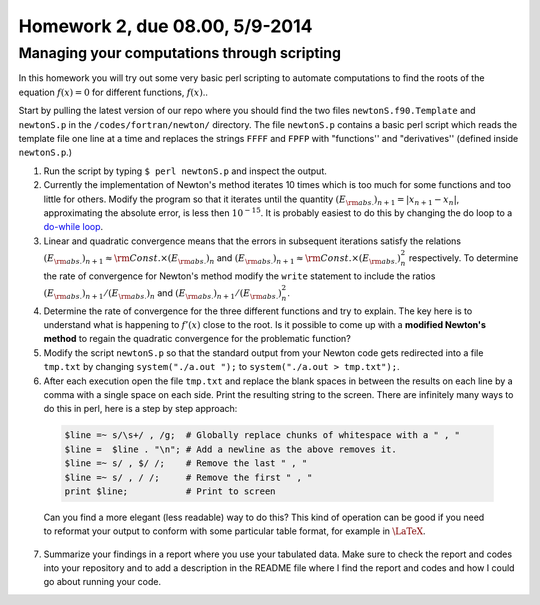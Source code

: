 .. -*- rst -*- -*- restructuredtext -*-

===============================
Homework 2, due 08.00, 5/9-2014
===============================

Managing your computations through scripting
--------------------------------------------

In this homework you will try out some very basic perl scripting to automate computations to find the roots of the equation :math:`f(x)=0` for different functions, :math:`f(x)`.. 

Start by pulling the latest version of our repo where you should find the two files ``newtonS.f90.Template`` and ``newtonS.p`` in the ``/codes/fortran/newton/`` directory. The file ``newtonS.p`` contains a basic perl script which reads the template file one line at a time and replaces the strings ``FFFF`` and ``FPFP`` with "functions'' and "derivatives'' (defined inside ``newtonS.p``.)

1. Run the script by typing ``$ perl newtonS.p`` and inspect the output.  
2. Currently the implementation of Newton's method iterates 10 times which is too much for some functions and too little for others. Modify the program so that it iterates until the quantity :math:`(E_{\rm abs.})_{n+1} = |x_{n+1}-x_n|`, approximating the absolute error, is less then :math:`10^{-15}`. It is probably easiest to do this by changing the do loop to a `do-while loop`__. 
3. Linear and quadratic convergence means that the errors in subsequent iterations satisfy the relations :math:`(E_{\rm abs.})_{n+1} \approx {\rm Const.} \times (E_{\rm abs.})_{n}` and :math:`(E_{\rm abs.})_{n+1} \approx {\rm Const.} \times (E_{\rm abs.})_{n}^2` respectively. To determine the rate of convergence for Newton's method modify the ``write`` statement to include the ratios :math:`(E_{\rm abs.})_{n+1} / (E_{\rm abs.})_{n}` and :math:`(E_{\rm abs.})_{n+1} / (E_{\rm abs.})_{n}^2`.  
4. Determine the rate of convergence for the three different functions and try to explain. The key here is to understand what is happening to :math:`f'(x)` close to the root. Is it possible to come up with a **modified Newton's method** to regain the quadratic convergence for the problematic function?  
5. Modify the script ``newtonS.p`` so that the standard output from your Newton code gets redirected into a file ``tmp.txt`` by changing ``system("./a.out ");`` to ``system("./a.out > tmp.txt");``. 
6. After each execution open the file ``tmp.txt`` and replace the blank spaces in between the results on each line by a comma with a single space on each side.  Print the resulting string to the screen. There are infinitely many ways to do this in perl, here is a step by step approach:

  .. code-block:: none

    $line =~ s/\s+/ , /g;  # Globally replace chunks of whitespace with a " , " 
    $line =  $line . "\n"; # Add a newline as the above removes it. 
    $line =~ s/ , $/ /;    # Remove the last " , "
    $line =~ s/ , / /;     # Remove the first " , "
    print $line;           # Print to screen
 
  Can you find a more elegant (less readable) way to do this? This kind of operation can be good if you need to reformat your output to conform with some particular table format, for example in :math:`\LaTeX`. 

7. Summarize your findings in a report where you use your tabulated data. Make sure to check the report and codes into your repository and to add a description in the README file where I find the report and codes and how I could go about running your code. 

__ http://en.wikipedia.org/wiki/Do_while_loop#Fortran

